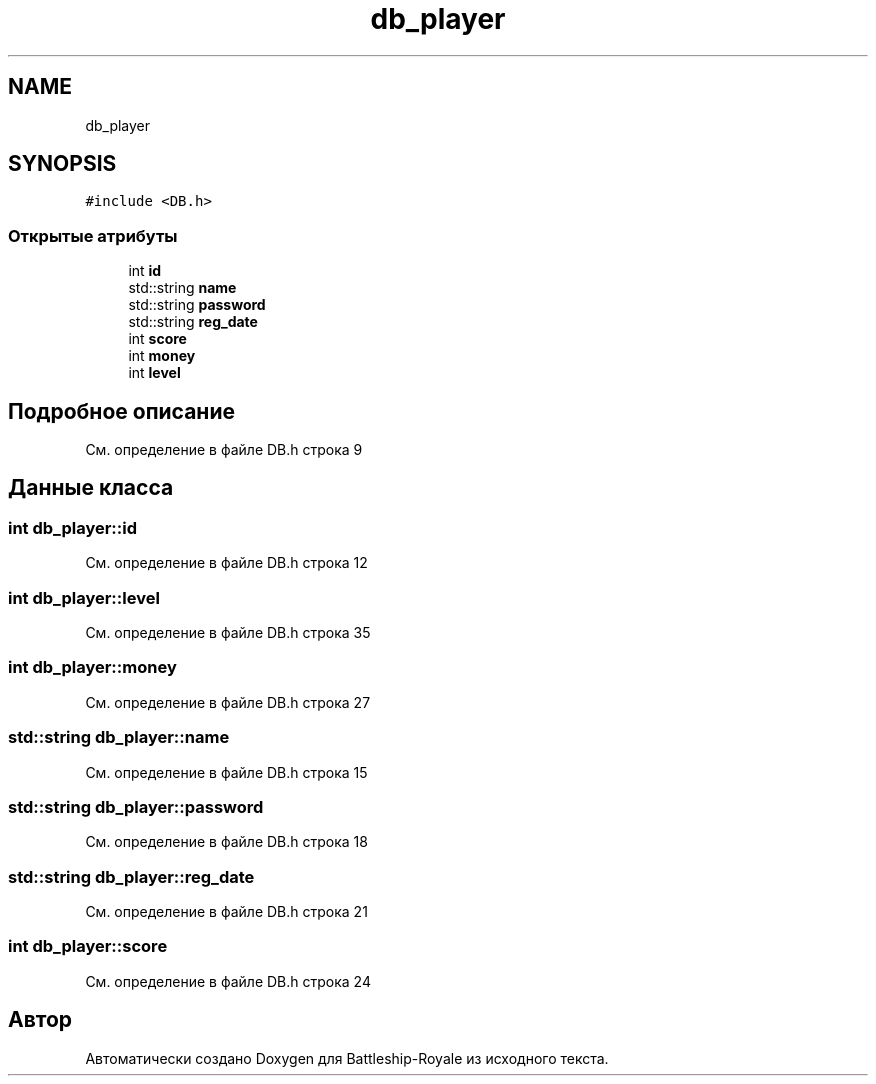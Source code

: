 .TH "db_player" 3 "Сб 13 Апр 2019" "Battleship-Royale" \" -*- nroff -*-
.ad l
.nh
.SH NAME
db_player
.SH SYNOPSIS
.br
.PP
.PP
\fC#include <DB\&.h>\fP
.SS "Открытые атрибуты"

.in +1c
.ti -1c
.RI "int \fBid\fP"
.br
.ti -1c
.RI "std::string \fBname\fP"
.br
.ti -1c
.RI "std::string \fBpassword\fP"
.br
.ti -1c
.RI "std::string \fBreg_date\fP"
.br
.ti -1c
.RI "int \fBscore\fP"
.br
.ti -1c
.RI "int \fBmoney\fP"
.br
.ti -1c
.RI "int \fBlevel\fP"
.br
.in -1c
.SH "Подробное описание"
.PP 
См\&. определение в файле DB\&.h строка 9
.SH "Данные класса"
.PP 
.SS "int db_player::id"

.PP
См\&. определение в файле DB\&.h строка 12
.SS "int db_player::level"

.PP
См\&. определение в файле DB\&.h строка 35
.SS "int db_player::money"

.PP
См\&. определение в файле DB\&.h строка 27
.SS "std::string db_player::name"

.PP
См\&. определение в файле DB\&.h строка 15
.SS "std::string db_player::password"

.PP
См\&. определение в файле DB\&.h строка 18
.SS "std::string db_player::reg_date"

.PP
См\&. определение в файле DB\&.h строка 21
.SS "int db_player::score"

.PP
См\&. определение в файле DB\&.h строка 24

.SH "Автор"
.PP 
Автоматически создано Doxygen для Battleship-Royale из исходного текста\&.
